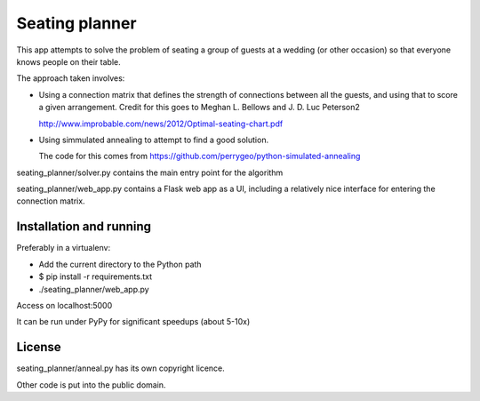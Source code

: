Seating planner
===============

This app attempts to solve the problem of seating a group of guests at a wedding
(or other occasion) so that everyone knows people on their table.

The approach taken involves:

* Using a connection matrix that defines the strength of connections between all
  the guests, and using that to score a given arrangement. Credit for this goes to
  Meghan L. Bellows and J. D. Luc Peterson2

  http://www.improbable.com/news/2012/Optimal-seating-chart.pdf

* Using simmulated annealing to attempt to find a good solution.

  The code for this comes from https://github.com/perrygeo/python-simulated-annealing


seating_planner/solver.py contains the main entry point for the algorithm

seating_planner/web_app.py contains a Flask web app as a UI, including a
relatively nice interface for entering the connection matrix.

Installation and running
------------------------

Preferably in a virtualenv:

* Add the current directory to the Python path

* $ pip install -r requirements.txt

* ./seating_planner/web_app.py

Access on localhost:5000

It can be run under PyPy for significant speedups (about 5-10x)


License
-------

seating_planner/anneal.py has its own copyright licence.

Other code is put into the public domain.
